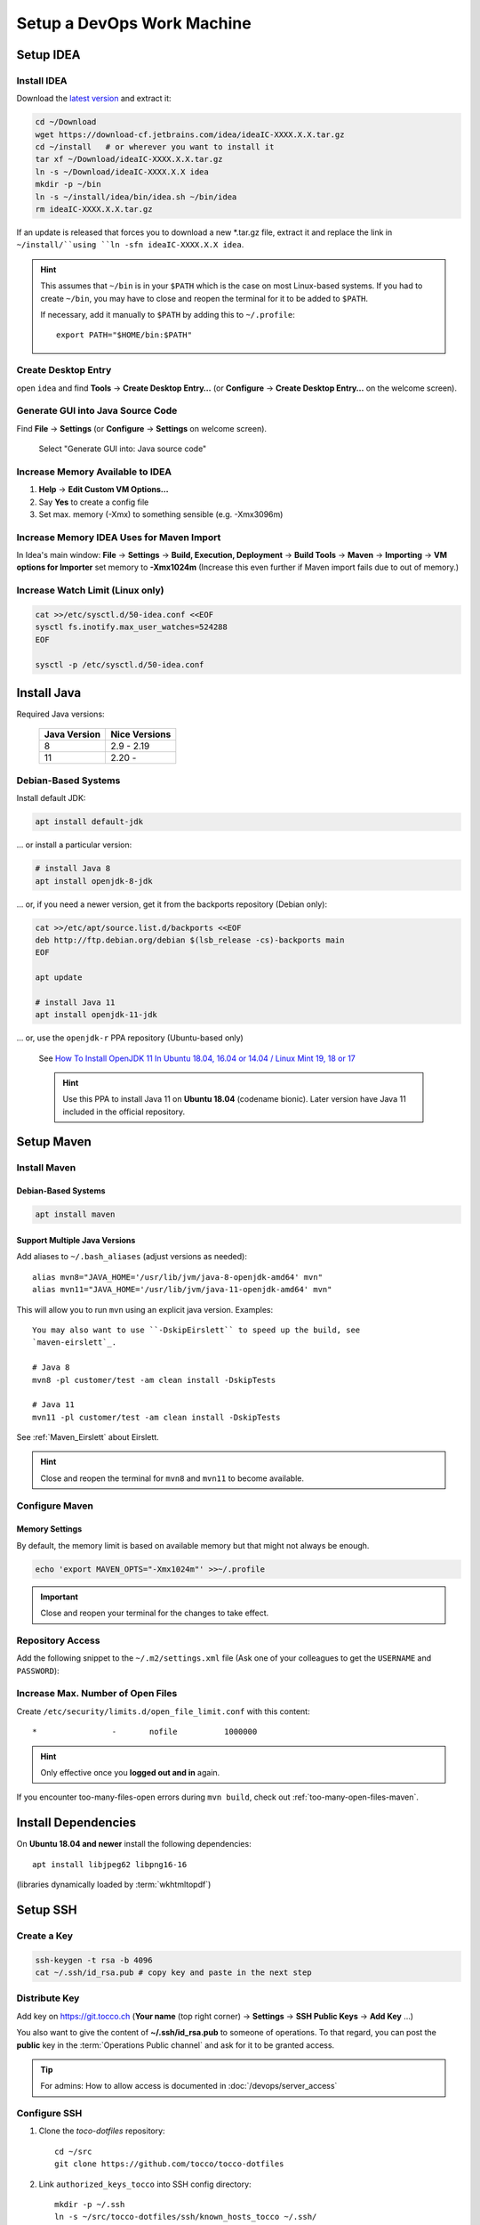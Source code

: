 Setup a DevOps Work Machine
===========================

Setup IDEA
----------

Install IDEA
````````````

Download the `latest version <https://www.jetbrains.com/idea/download/>`__ and extract it:

.. code-block:: bash

    cd ~/Download
    wget https://download-cf.jetbrains.com/idea/ideaIC-XXXX.X.X.tar.gz
    cd ~/install   # or wherever you want to install it
    tar xf ~/Download/ideaIC-XXXX.X.X.tar.gz
    ln -s ~/Download/ideaIC-XXXX.X.X idea
    mkdir -p ~/bin
    ln -s ~/install/idea/bin/idea.sh ~/bin/idea
    rm ideaIC-XXXX.X.X.tar.gz

If an update is released that forces you to download a new \*.tar.gz file, extract it and replace the link
in ``~/install/``using ``ln -sfn ideaIC-XXXX.X.X idea``.

.. hint::

   This assumes that ``~/bin`` is in your ``$PATH`` which is the case on most Linux-based systems. If you had
   to create ``~/bin``, you may have to close and reopen the terminal for it to be added to ``$PATH``.

   If necessary, add it manually to ``$PATH`` by adding this to ``~/.profile``::

       export PATH="$HOME/bin:$PATH"


Create Desktop Entry
````````````````````

open ``idea`` and find **Tools** → **Create Desktop Entry…** (or **Configure** → **Create Desktop Entry…** on
the welcome screen).


Generate GUI into Java Source Code
``````````````````````````````````

Find **File** → **Settings** (or **Configure** → **Settings** on welcome screen).

.. figure:: resources/gui_designer_settings.png

   Select "Generate GUI into: Java source code"


Increase Memory Available to IDEA
`````````````````````````````````

#. **Help** → **Edit Custom VM Options…**
#. Say **Yes** to create a config file
#. Set max. memory (-Xmx) to something sensible (e.g. -Xmx3096m)


Increase Memory IDEA Uses for Maven Import
``````````````````````````````````````````

In Idea's main window: **File** → **Settings** → **Build, Execution, Deployment** → **Build Tools** → **Maven** →
**Importing** → **VM options for Importer** set memory to **-Xmx1024m** (Increase this even further if Maven import fails due to
out of memory.)


Increase Watch Limit (Linux only)
`````````````````````````````````

.. code-block:: bash

    cat >>/etc/sysctl.d/50-idea.conf <<EOF
    sysctl fs.inotify.max_user_watches=524288
    EOF

    sysctl -p /etc/sysctl.d/50-idea.conf


Install Java
------------

Required Java versions:

    ============== ===============
     Java Version   Nice Versions
    ============== ===============
     8              2.9 - 2.19
     11             2.20 -
    ============== ===============

Debian-Based Systems
````````````````````

Install default JDK:

.. code-block:: bash

    apt install default-jdk

… or install a particular version:

.. code-block:: bash

    # install Java 8
    apt install openjdk-8-jdk

… or, if you need a newer version, get it from the backports repository (Debian only):

.. code-block:: bash

    cat >>/etc/apt/source.list.d/backports <<EOF
    deb http://ftp.debian.org/debian $(lsb_release -cs)-backports main
    EOF

    apt update

    # install Java 11
    apt install openjdk-11-jdk

… or, use the ``openjdk-r`` PPA repository (Ubuntu-based only)

   See `How To Install OpenJDK 11 In Ubuntu 18.04, 16.04 or 14.04 / Linux Mint 19, 18 or 17 <https://www.linuxuprising.com/2019/01/how-to-install-openjdk-11-in-ubuntu.html>`_

   .. hint::

       Use this PPA to install Java 11 on **Ubuntu 18.04** (codename bionic). Later version have Java 11 included in the official repository.


Setup Maven
-----------

Install Maven
`````````````

Debian-Based Systems
^^^^^^^^^^^^^^^^^^^^

.. code-block:: bash

    apt install maven


Support Multiple Java Versions
^^^^^^^^^^^^^^^^^^^^^^^^^^^^^^

Add aliases to ``~/.bash_aliases`` (adjust versions as needed)::

    alias mvn8="JAVA_HOME='/usr/lib/jvm/java-8-openjdk-amd64' mvn"
    alias mvn11="JAVA_HOME='/usr/lib/jvm/java-11-openjdk-amd64' mvn"

This will allow you to run ``mvn`` using an explicit java version. Examples::

    You may also want to use ``-DskipEirslett`` to speed up the build, see
    `maven-eirslett`_.

    # Java 8
    mvn8 -pl customer/test -am clean install -DskipTests

    # Java 11
    mvn11 -pl customer/test -am clean install -DskipTests

See :ref:`Maven_Eirslett` about Eirslett.

.. hint::

    Close and reopen the terminal for ``mvn8`` and ``mvn11`` to become available.

Configure Maven
```````````````

Memory Settings
^^^^^^^^^^^^^^^

By default, the memory limit is based on available memory but that might not always be enough.

.. code-block:: bash

    echo 'export MAVEN_OPTS="-Xmx1024m"' >>~/.profile

.. important::

    Close and reopen your terminal for the changes to take effect.


Repository Access
`````````````````

Add the following snippet to the ``~/.m2/settings.xml`` file (Ask one of your colleagues to get the ``USERNAME`` and ``PASSWORD``):

.. code-block:: XML
   :emphasize-lines: 6

   <settings xmlns="http://maven.apache.org/SETTINGS/1.0.0"
     xmlns:xsi="http://www.w3.org/2001/XMLSchema-instance"
     xsi:schemaLocation="http://maven.apache.org/SETTINGS/1.0.0
                         http://maven.apache.org/xsd/settings-1.0.0.xsd">
     <servers>
       <server>
         <id>tocco-nice2</id>
         <username>USERNAME</username>
         <password>PASSWORD</password>
       </server>
       <server>
         <id>tocco-nice2-plugins</id>
         <username>USERNAME</username>
         <password>PASSWORD</password>
       </server>
     </servers>
   </settings>

Increase Max. Number of Open Files
``````````````````````````````````

Create ``/etc/security/limits.d/open_file_limit.conf`` with this content::

        *                -       nofile          1000000

.. hint::

    Only effective once you **logged out and in** again.

If you encounter too-many-files-open errors during ``mvn build``, check out
:ref:`too-many-open-files-maven`.


Install Dependencies
--------------------

On **Ubuntu 18.04 and newer** install the following dependencies::

    apt install libjpeg62 libpng16-16

(libraries dynamically loaded by :term:`wkhtmltopdf`)


Setup SSH
---------

Create a Key
````````````

.. code-block:: bash

    ssh-keygen -t rsa -b 4096
    cat ~/.ssh/id_rsa.pub # copy key and paste in the next step


Distribute Key
``````````````

Add key on https://git.tocco.ch (**Your name** (top right corner) → **Settings** → **SSH Public Keys** → **Add Key** …)

You also want to give the content of **~/.ssh/id_rsa.pub** to someone of operations. To that regard, you can
post the **public** key in the :term:`Operations Public channel` and ask for it to be granted access.

.. tip::

    For admins: How to allow access is documented in :doc:`/devops/server_access`


Configure SSH
`````````````

#. Clone the *toco-dotfiles* repository::

    cd ~/src
    git clone https://github.com/tocco/tocco-dotfiles

#. Link ``authorized_keys_tocco`` into SSH config directory::

    mkdir -p ~/.ssh
    ln -s ~/src/tocco-dotfiles/ssh/known_hosts_tocco ~/.ssh/

#. Include config and set user name::

    cat >>~/.ssh/config <<EOF
    # First entry wins. So, override settings here, at the top.

    Host *.tocco.cust.vshn.net
        User \${FIRST_NAME}.\${LAST_NAME}

    # Comment in if you want to login as 'tadm' by default instead as 'tocco' (root permissions required).
    # Host *.tocco.ch
    #     User tadm

    Host *
        Include ~/src/tocco-dotfiles/ssh/config
    EOF

Replace **${FIRST_NAME}**.**${LAST_NAME}** like this: **peter.gerber**.

Setup Git
---------

Install Git
```````````

Debian-Based Systems
^^^^^^^^^^^^^^^^^^^^

.. code::

   apt install git


Configure Git
`````````````

.. code-block:: bash

    git config --global user.email "${USERNAME}@tocco.ch"  # replace ${USERNAME} with pgerber, …
    git config --global user.name "${YOUR_NAME}"  # replace ${YOUR_NAME} with "Peter Gerber", …

Ignore some files in all repository by default:

.. code-block:: bash

    cat >>~/.config/git/ignore <<EOF
    .idea/
    *~
    .*.swp
    EOF


Clone and Build Nice2
---------------------

.. code-block:: bash

    mkdir ~/src
    cd ~/src
    git clone ssh://${USERNAME}@git.tocco.ch:29418/nice2  # replace ${USERNAME} with pgerber, …
    cd nice2
    scp -p -P 29418 ${USERNAME}@git.tocco.ch:hooks/commit-msg .git/hooks/  # replace ${USERNAME} with pgerber, …

Test if Maven build works:

.. code-block:: bash

    cd ~/src/nice2
    # Depending on the Java version required, use ``mvn8``, etc.
    mvn11 -am install -T1.5C -DskipTests  # add "-Dmac" on Mac

.. _setup-openshift-client:

Setup OpenShift Client
----------------------

Install Client
``````````````

Download the client from the `OpenShift download page <https://www.okd.io/download.html>`__, extract it and
move the ``oc`` binary into ``$PATH``:

.. code-block:: bash

    cd ~/Download
    wget https://github.com/openshift/origin/releases/download/vX.X.X/openshift-origin-client-tools-vX.X.X-XXXXXXX-linux-64bit.tar.gz
    tar xf https://github.com/openshift/origin/releases/download/vX.X.X/openshift-origin-client-tools-vX.X.X-XXXXXXX-linux-64bit.tar.gz
    mkdir -p ~/bin
    cp openshift-origin-client-tools-vX.X.X-XXXXXXX-linux-64bit/oc ~/bin/oc
    rm openshift-origin-client-tools-vX.X.X-XXXXXXX-linux-64bit.tar.gz


Enable Autocompletion
`````````````````````

.. code-block:: bash

    cat >>~/.bashrc <<EOF
    eval \$(oc completion bash)
    EOF


Install Docker
--------------

Find your OS `here <https://docs.docker.com/install/#supported-platforms>`__ and follow the instructions.


S3 Access Key
-------------

Ask operations (e.g. via :term:`Operations Public channel`) to issue you an access key for our S3 storage.
Once you retrieved the key, add it to ``~/.aws/credentials`` like this::

     [nice2]
     aws_access_key_id=XXXXXXXXXXXXXXXXXXXX
     aws_secret_access_key=XXXXXXXXXXXXXXXXXXXXXXXXXXXXXXXXXXXXXXXX

The section must be called *nice2*, the name is hardcoded in Nice2.

.. tip::

    For admins: how to issue a key is described in :ref:`s3-user-creation`.


S3 Access via ``s3cmd``
-----------------------

Install s3cmd::

    apt install s3cmd

Configure s3cmd::

    s3cmd --configure

Select the default for all options.

Adjust the following configuration entries in ``~/.s3cfg``::

    [default]
    access_key = XXXXXXXXXXXXXXXXXXXX
    secret_key = XXXXXXXXXXXXXXXXXXXXXXXXXXXXXXXXXXXXXXXX
    host_base = objects.rma.cloudscale.ch
    host_bucket = %(bucket)s.rma.objects.cloudscale.ch

The access and secret keys are the keys you obtained in the previous step.

Test access::

    s3cmd info s3://tocco-nice-test >/dev/null
    # no output expected


.. _setup-ansible:

Setup Ansible
-------------

.. hint::

    The following instruction have been tested on Debian, for other
    operating systems make sure you have this installed:

    * Python3
    * Ansible >= 2.7

    And these Python packages:

    * dnspython
    * boto3
    * openshift
    * psycopg2

.. hint::

    **Ubuntu 18.04 is not supported!** Upgrade to 19.10 or newer.

    Ansible shipped with Ubuntu 18.04 as well as the official PPAs ship with
    Python2. Our Ansible does not support this in any way.

#. Install Ansible and dependencies::

    apt install ansible python3-pip python3-boto3 python3-dnspython python3-psycopg2
    pip3 install openshift

#. Clone the repository:

   .. parsed-literal::

       mkdir -p ~/src
       cd ~/src
       git clone "ssh://\ **pgerber**\ @git.tocco.ch:29418/ansible"
       cd ansible
       scp -p -P 29418 **pgerber**\ @git.tocco.ch:hooks/commit-msg ".git/hooks/"

   Replace **pgerber** with your user name.

#. Get Ansible Vault password(s)

   Ansible Vault is used to store sensitive data (password, API keys) encrypted. You
   need a password to access them.

   There is two Vaults:

   a) One Vault that expects a file containing the password at ``~/.ansible-password``. This
      Vault is needed for server management and you generally **only need it if you're
      a part of the operations team**.

   b) The second Vault expects a file containing the password at ``~/.ansible-tocco-password``.
      This Vault is need to manage our application and is generally needed by devs and ops.

   Ask one of your colleagues to get the Vault passwords and store in said files. Be sure
   to set proper permission on the files::

       (umask 0077; echo ${PASSWORD_GOES_HERE} >~/.ansible-password)
       (umask 0077; echo ${PASSWORD_GOES_HERE} >~/.ansible-tocco-password)


.. _setup-postgres:

Setup Postgres (Optional)
-------------------------

If you wish to have Postgres running locally for development, you can setup Postgres
like this.

#. Install Postgres::

       sudo apt install postgresql

#. Setup Postgres for use with Ansible::

        sudo apt install zstd
        sudo -u postgres psql -c "CREATE ROLE \"$(id -un)\" WITH LOGIN SUPERUSER"
        psql -c "CREATE DATABASE \"$(id -un)\"" postgres

   The above is required to make sure :ref:`Ansible can be used to copy databases
   <ansible-copy-db>`. This creates a Postgres user with admin rights and with the
   same name as the Linux user. This allows to login via Unix socket without providing
   credentials.
